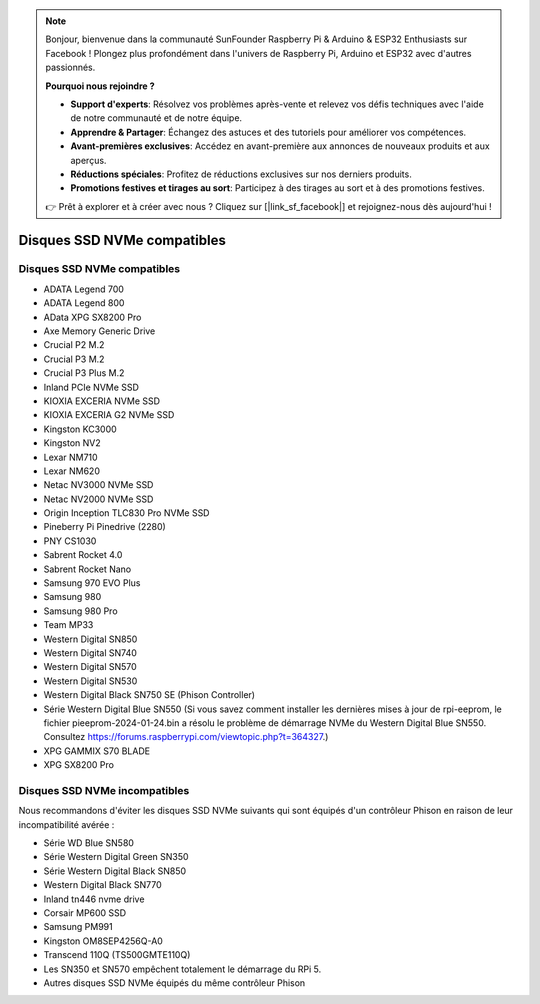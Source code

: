 .. note::

    Bonjour, bienvenue dans la communauté SunFounder Raspberry Pi & Arduino & ESP32 Enthusiasts sur Facebook ! Plongez plus profondément dans l'univers de Raspberry Pi, Arduino et ESP32 avec d'autres passionnés.

    **Pourquoi nous rejoindre ?**

    - **Support d'experts**: Résolvez vos problèmes après-vente et relevez vos défis techniques avec l'aide de notre communauté et de notre équipe.
    - **Apprendre & Partager**: Échangez des astuces et des tutoriels pour améliorer vos compétences.
    - **Avant-premières exclusives**: Accédez en avant-première aux annonces de nouveaux produits et aux aperçus.
    - **Réductions spéciales**: Profitez de réductions exclusives sur nos derniers produits.
    - **Promotions festives et tirages au sort**: Participez à des tirages au sort et à des promotions festives.

    👉 Prêt à explorer et à créer avec nous ? Cliquez sur [|link_sf_facebook|] et rejoignez-nous dès aujourd'hui !

Disques SSD NVMe compatibles
================================

Disques SSD NVMe compatibles
--------------------------------

* ADATA Legend 700
* ADATA Legend 800
* AData XPG SX8200 Pro

* Axe Memory Generic Drive

* Crucial P2 M.2
* Crucial P3 M.2
* Crucial P3 Plus M.2

* Inland PCIe NVMe SSD

* KIOXIA EXCERIA NVMe SSD
* KIOXIA EXCERIA G2 NVMe SSD

* Kingston KC3000
* Kingston NV2

* Lexar NM710
* Lexar NM620

* Netac NV3000 NVMe SSD
* Netac NV2000 NVMe SSD

* Origin Inception TLC830 Pro NVMe SSD

* Pineberry Pi Pinedrive (2280)

* PNY CS1030

* Sabrent Rocket 4.0
* Sabrent Rocket Nano

* Samsung 970 EVO Plus
* Samsung 980
* Samsung 980 Pro

* Team MP33

* Western Digital SN850
* Western Digital SN740
* Western Digital SN570
* Western Digital SN530
* Western Digital Black SN750 SE (Phison Controller)
* Série Western Digital Blue SN550 (Si vous savez comment installer les dernières mises à jour de rpi-eeprom, le fichier pieeprom-2024-01-24.bin a résolu le problème de démarrage NVMe du Western Digital Blue SN550. Consultez https://forums.raspberrypi.com/viewtopic.php?t=364327.)

* XPG GAMMIX S70 BLADE
* XPG SX8200 Pro


Disques SSD NVMe incompatibles
------------------------------

Nous recommandons d'éviter les disques SSD NVMe suivants qui sont équipés d'un contrôleur Phison en raison de leur incompatibilité avérée :

* Série WD Blue SN580
* Série Western Digital Green SN350
* Série Western Digital Black SN850
* Western Digital Black SN770
* Inland tn446 nvme drive
* Corsair MP600 SSD
* Samsung PM991
* Kingston OM8SEP4256Q-A0
* Transcend 110Q (TS500GMTE110Q)
* Les SN350 et SN570 empêchent totalement le démarrage du RPi 5.
* Autres disques SSD NVMe équipés du même contrôleur Phison
